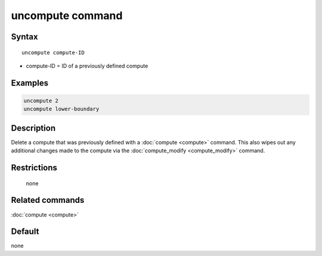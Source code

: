 .. index:: uncompute

uncompute command
=================

Syntax
""""""

.. parsed-literal::

   uncompute compute-ID

* compute-ID = ID of a previously defined compute

Examples
""""""""

.. code-block:: LAMMPS

   uncompute 2
   uncompute lower-boundary

Description
"""""""""""

Delete a compute that was previously defined with a :doc:`compute <compute>`
command.  This also wipes out any additional changes made to the compute
via the :doc:`compute_modify <compute_modify>` command.

Restrictions
""""""""""""
 none

Related commands
""""""""""""""""

:doc:`compute <compute>`

Default
"""""""

none
